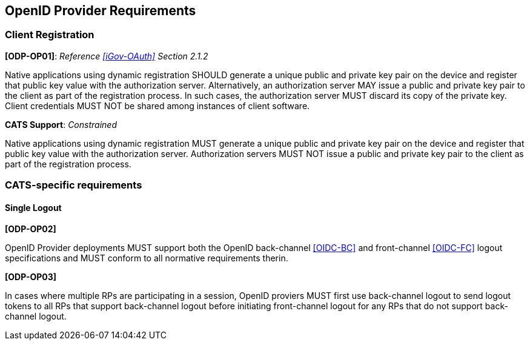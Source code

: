 == OpenID Provider Requirements

=== Client Registration

*[ODP-OP01]*: _Reference <<iGov-OAuth>> Section 2.1.2_

====
Native applications using dynamic registration SHOULD generate a unique
public and private key pair on the device and register that public key value
with the authorization server. Alternatively, an authorization server MAY issue
a public and private key pair to the client as part of the registration process.
In such cases, the authorization server MUST discard its copy of the private
key. Client credentials MUST NOT be shared among instances of client software.
====
*CATS Support*: _Constrained_

Native applications using dynamic registration MUST generate a unique public and
private key pair on the device and register that public key value with the
authorization server. Authorization servers MUST NOT issue a public and private
key pair to the client as part of the registration process.

=== CATS-specific requirements

==== Single Logout

*[ODP-OP02]*

OpenID Provider deployments MUST support both the OpenID back-channel
<<OIDC-BC>> and front-channel <<OIDC-FC>> logout specifications and MUST conform
to all normative requirements therin.

*[ODP-OP03]*

In cases where multiple RPs are participating in a session, OpenID proviers MUST
first use back-channel logout to send logout tokens to all RPs that support
back-channel logout before initiating front-channel logout for any RPs that do
not support back-channel logout.
